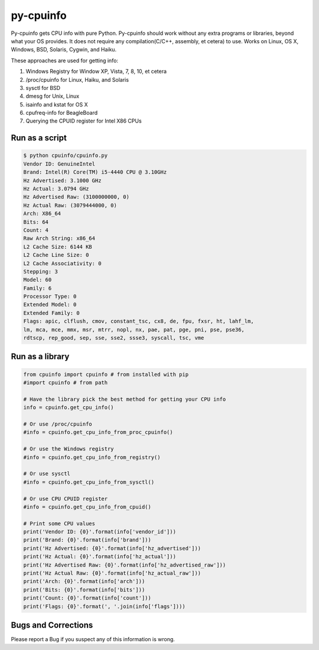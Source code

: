 py-cpuinfo
==========


Py-cpuinfo gets CPU info with pure Python. Py-cpuinfo should work
without any extra programs or libraries, beyond what your OS provides.
It does not require any compilation(C/C++, assembly, et cetera) to use.
Works on Linux, OS X, Windows, BSD, Solaris, Cygwin, and Haiku.

These approaches are used for getting info:

1. Windows Registry for Window XP, Vista, 7, 8, 10, et cetera
2. /proc/cpuinfo for Linux, Haiku, and Solaris
3. sysctl for BSD
4. dmesg for Unix, Linux
5. isainfo and kstat for OS X
6. cpufreq-info for BeagleBoard
7. Querying the CPUID register for Intel X86 CPUs

Run as a script
---------------

.. code:: bash

        $ python cpuinfo/cpuinfo.py 
        Vendor ID: GenuineIntel
        Brand: Intel(R) Core(TM) i5-4440 CPU @ 3.10GHz
        Hz Advertised: 3.1000 GHz
        Hz Actual: 3.0794 GHz
        Hz Advertised Raw: (3100000000, 0)
        Hz Actual Raw: (3079444000, 0)
        Arch: X86_64
        Bits: 64
        Count: 4
        Raw Arch String: x86_64
        L2 Cache Size: 6144 KB
        L2 Cache Line Size: 0
        L2 Cache Associativity: 0
        Stepping: 3
        Model: 60
        Family: 6
        Processor Type: 0
        Extended Model: 0
        Extended Family: 0
        Flags: apic, clflush, cmov, constant_tsc, cx8, de, fpu, fxsr, ht, lahf_lm, 
        lm, mca, mce, mmx, msr, mtrr, nopl, nx, pae, pat, pge, pni, pse, pse36, 
        rdtscp, rep_good, sep, sse, sse2, ssse3, syscall, tsc, vme

Run as a library
----------------

.. code:: python

        from cpuinfo import cpuinfo # from installed with pip
        #import cpuinfo # from path

        # Have the library pick the best method for getting your CPU info
        info = cpuinfo.get_cpu_info()

        # Or use /proc/cpuinfo
        #info = cpuinfo.get_cpu_info_from_proc_cpuinfo()

        # Or use the Windows registry
        #info = cpuinfo.get_cpu_info_from_registry()

        # Or use sysctl
        #info = cpuinfo.get_cpu_info_from_sysctl()

        # Or use CPU CPUID register
        #info = cpuinfo.get_cpu_info_from_cpuid()

        # Print some CPU values
        print('Vendor ID: {0}'.format(info['vendor_id']))
        print('Brand: {0}'.format(info['brand']))
        print('Hz Advertised: {0}'.format(info['hz_advertised']))
        print('Hz Actual: {0}'.format(info['hz_actual']))
        print('Hz Advertised Raw: {0}'.format(info['hz_advertised_raw']))
        print('Hz Actual Raw: {0}'.format(info['hz_actual_raw']))
        print('Arch: {0}'.format(info['arch']))
        print('Bits: {0}'.format(info['bits']))
        print('Count: {0}'.format(info['count']))
        print('Flags: {0}'.format(', '.join(info['flags'])))

Bugs and Corrections
--------------------

Please report a Bug if you suspect any of this information is wrong.

